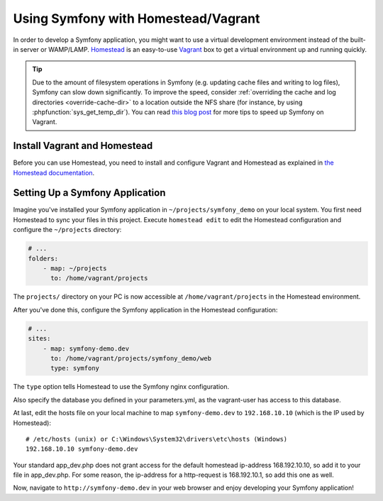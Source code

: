 .. index:: Vagrant, Homestead

Using Symfony with Homestead/Vagrant
====================================

In order to develop a Symfony application, you might want to use a virtual
development environment instead of the built-in server or WAMP/LAMP. Homestead_
is an easy-to-use Vagrant_ box to get a virtual environment up and running
quickly.

.. tip::

    Due to the amount of filesystem operations in Symfony (e.g. updating cache
    files and writing to log files), Symfony can slow down significantly. To
    improve the speed, consider :ref:`overriding the cache and log directories <override-cache-dir>`
    to a location outside the NFS share (for instance, by using
    :phpfunction:`sys_get_temp_dir`). You can read `this blog post`_ for more
    tips to speed up Symfony on Vagrant.

Install Vagrant and Homestead
-----------------------------

Before you can use Homestead, you need to install and configure Vagrant and
Homestead as explained in `the Homestead documentation`_.

Setting Up a Symfony Application
--------------------------------

Imagine you've installed your Symfony application in
``~/projects/symfony_demo`` on your local system. You first need Homestead to
sync your files in this project. Execute ``homestead edit`` to edit the
Homestead configuration and configure the ``~/projects`` directory:

.. code-block:: yaml

    # ...
    folders:
        - map: ~/projects
          to: /home/vagrant/projects

The ``projects/`` directory on your PC is now accessible at
``/home/vagrant/projects`` in the Homestead environment.

After you've done this, configure the Symfony application in the Homestead
configuration:

.. code-block:: yaml

    # ...
    sites:
        - map: symfony-demo.dev
          to: /home/vagrant/projects/symfony_demo/web
          type: symfony

The ``type`` option tells Homestead to use the Symfony nginx configuration.

Also specify the database you defined in your parameters.yml, as the vagrant-user has access to this database.

.. code-block:: yaml
    # ...
    databases:
        - your_database # as defined in parameters.yml

At last, edit the hosts file on your local machine to map ``symfony-demo.dev``
to ``192.168.10.10`` (which is the IP used by Homestead)::

    # /etc/hosts (unix) or C:\Windows\System32\drivers\etc\hosts (Windows)
    192.168.10.10 symfony-demo.dev

Your standard app_dev.php does not grant access for the default homestead ip-address 168.192.10.10, so add it to your file in
app_dev.php. For some reason, the ip-address for a http-request is 168.192.10.1, so add this one as well.

Now, navigate to ``http://symfony-demo.dev`` in your web browser and enjoy
developing your Symfony application!

.. seealso::

    To learn more features of Homestead, including Blackfire Profiler
    integration, automatic creation of MySQL databases and more, read the
    `Daily Usage`_ section of the Homestead documentation.

.. _Homestead: http://laravel.com/docs/homestead
.. _Vagrant: https://www.vagrantup.com/
.. _the Homestead documentation: http://laravel.com/docs/homestead#installation-and-setup
.. _Daily Usage: http://laravel.com/docs/5.1/homestead#daily-usage
.. _this blog post: http://www.whitewashing.de/2013/08/19/speedup_symfony2_on_vagrant_boxes.html
